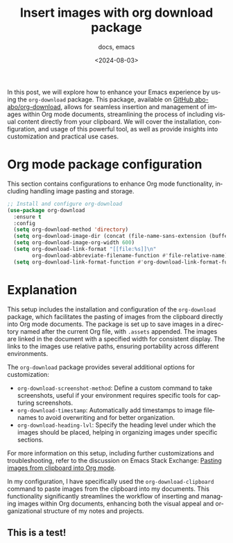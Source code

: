 #+title: Insert images with org download package
#+subtitle: docs, emacs
#+date: <2024-08-03>
#+language: en


In this post, we will explore how to enhance your Emacs experience by using the ~org-download~ package. This package, available on [[https://github.com/abo-abo/org-download][GitHub abo-abo/org-download]], allows for seamless insertion and management of images within Org mode documents, streamlining the process of including visual content directly from your clipboard. We will cover the installation, configuration, and usage of this powerful tool, as well as provide insights into customization and practical use cases.

* Org mode package configuration
This section contains configurations to enhance Org mode functionality, including handling image pasting and storage.

#+BEGIN_SRC emacs-lisp
;; Install and configure org-download
(use-package org-download
  :ensure t
  :config
  (setq org-download-method 'directory)
  (setq org-download-image-dir (concat (file-name-sans-extension (buffer-file-name)) ".assets"))
  (setq org-download-image-org-width 600)
  (setq org-download-link-format "[[file:%s]]\n"
        org-download-abbreviate-filename-function #'file-relative-name)
  (setq org-download-link-format-function #'org-download-link-format-function-default))
#+END_SRC

* Explanation
This setup includes the installation and configuration of the ~org-download~ package, which facilitates the pasting of images from the clipboard directly into Org mode documents. The package is set up to save images in a directory named after the current Org file, with ~.assets~ appended. The images are linked in the document with a specified width for consistent display. The links to the images use relative paths, ensuring portability across different environments.

The ~org-download~ package provides several additional options for customization:
- ~org-download-screenshot-method~: Define a custom command to take screenshots, useful if your environment requires specific tools for capturing screenshots.
- ~org-download-timestamp~: Automatically add timestamps to image filenames to avoid overwriting and for better organization.
- ~org-download-heading-lvl~: Specify the heading level under which the images should be placed, helping in organizing images under specific sections.

For more information on this setup, including further customizations and troubleshooting, refer to the discussion on Emacs Stack Exchange: [[https://emacs.stackexchange.com/questions/71100/pasting-images-from-clipboard-into-orgmode][Pasting images from clipboard into Org mode]].

In my configuration, I have specifically used the ~org-download-clipboard~ command to paste images from the clipboard into my documents. This functionality significantly streamlines the workflow of inserting and managing images within Org documents, enhancing both the visual appeal and organizational structure of my notes and projects.

** This is a test!
#+DOWNLOADED: screenshot @ 2024-08-03 14:55:20
#+attr_org: :width 1600px
[[file:img/2024-08-03_14-55-20_screenshot.png]]
